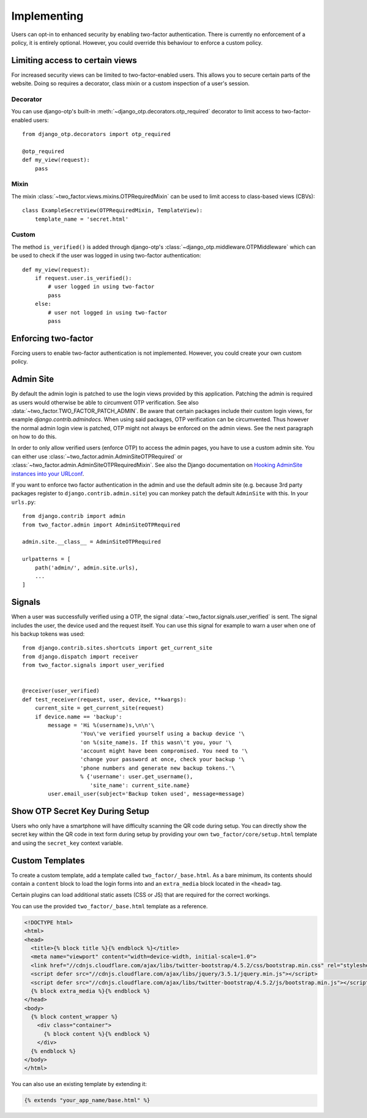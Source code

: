 Implementing
============
Users can opt-in to enhanced security by enabling two-factor authentication.
There is currently no enforcement of a policy, it is entirely optional.
However, you could override this behaviour to enforce a custom policy.

Limiting access to certain views
--------------------------------
For increased security views can be limited to two-factor-enabled users. This
allows you to secure certain parts of the website. Doing so requires a
decorator, class mixin or a custom inspection of a user's session.

Decorator
~~~~~~~~~
You can use django-otp's built-in :meth:`~django_otp.decorators.otp_required`
decorator to limit access to two-factor-enabled users::

    from django_otp.decorators import otp_required

    @otp_required
    def my_view(request):
        pass

Mixin
~~~~~
The mixin :class:`~two_factor.views.mixins.OTPRequiredMixin` can be used to
limit access to class-based views (CBVs)::

    class ExampleSecretView(OTPRequiredMixin, TemplateView):
        template_name = 'secret.html'

Custom
~~~~~~
The method ``is_verified()`` is added through django-otp's
:class:`~django_otp.middleware.OTPMiddleware` which can be used to check if the
user was logged in using two-factor authentication::

    def my_view(request):
        if request.user.is_verified():
            # user logged in using two-factor
            pass
        else:
            # user not logged in using two-factor
            pass


Enforcing two-factor
--------------------
Forcing users to enable two-factor authentication is not implemented. However,
you could create your own custom policy.


Admin Site
----------
By default the admin login is patched to use the login views provided by this
application. Patching the admin is required as users would otherwise be able
to circumvent OTP verification. See also :data:`~two_factor.TWO_FACTOR_PATCH_ADMIN`.
Be aware that certain packages include their custom login views, for example
`django.contrib.admindocs`. When using said packages, OTP verification
can be circumvented. Thus however the normal admin login view is patched,
OTP might not always be enforced on the admin views. See the next paragraph
on how to do this.

.. _Hooking AdminSite instances into your URLconf:
   https://docs.djangoproject.com/en/dev/ref/contrib/admin/#hooking-adminsite-instances-into-your-urlconf

In order to only allow verified users (enforce OTP) to access the admin pages,
you have to use a custom admin site. You can either use
:class:`~two_factor.admin.AdminSiteOTPRequired` or
:class:`~two_factor.admin.AdminSiteOTPRequiredMixin`. See also the Django
documentation on `Hooking AdminSite instances into your URLconf`_.

If you want to enforce two factor authentication in the admin and use the
default admin site (e.g.  because 3rd party packages register to
``django.contrib.admin.site``) you can monkey patch the default ``AdminSite``
with this. In your ``urls.py``::

    from django.contrib import admin
    from two_factor.admin import AdminSiteOTPRequired

    admin.site.__class__ = AdminSiteOTPRequired

    urlpatterns = [
        path('admin/', admin.site.urls),
        ...
    ]


Signals
-------
When a user was successfully verified using a OTP, the signal
:data:`~two_factor.signals.user_verified` is sent. The signal includes the
user, the device used and the request itself. You can use this signal for
example to warn a user when one of his backup tokens was used::

    from django.contrib.sites.shortcuts import get_current_site
    from django.dispatch import receiver
    from two_factor.signals import user_verified


    @receiver(user_verified)
    def test_receiver(request, user, device, **kwargs):
        current_site = get_current_site(request)
        if device.name == 'backup':
            message = 'Hi %(username)s,\n\n'\
                      'You\'ve verified yourself using a backup device '\
                      'on %(site_name)s. If this wasn\'t you, your '\
                      'account might have been compromised. You need to '\
                      'change your password at once, check your backup '\
                      'phone numbers and generate new backup tokens.'\
                      % {'username': user.get_username(),
                         'site_name': current_site.name}
            user.email_user(subject='Backup token used', message=message)


Show OTP Secret Key During Setup
--------------------------------

Users who only have a smartphone will have difficulty scanning the QR code
during setup. You can directly show the secret key within the QR code in text
form during setup by providing your own ``two_factor/core/setup.html`` template
and using the ``secret_key`` context variable.

Custom Templates
----------------
To create a custom template, add a template called ``two_factor/_base.html``.
As a bare minimum, its contents should contain a ``content`` block to load the
login forms into and an ``extra_media`` block located in the ``<head>`` tag.

Certain plugins can load additional static assets (CSS or JS) that are required
for the correct workings.

You can use the provided ``two_factor/_base.html`` template as a reference.

.. code-block:: django

    <!DOCTYPE html>
    <html>
    <head>
      <title>{% block title %}{% endblock %}</title>
      <meta name="viewport" content="width=device-width, initial-scale=1.0">
      <link href="//cdnjs.cloudflare.com/ajax/libs/twitter-bootstrap/4.5.2/css/bootstrap.min.css" rel="stylesheet" media="screen">
      <script defer src="//cdnjs.cloudflare.com/ajax/libs/jquery/3.5.1/jquery.min.js"></script>
      <script defer src="//cdnjs.cloudflare.com/ajax/libs/twitter-bootstrap/4.5.2/js/bootstrap.min.js"></script>
      {% block extra_media %}{% endblock %}
    </head>
    <body>
      {% block content_wrapper %}
        <div class="container">
          {% block content %}{% endblock %}
        </div>
      {% endblock %}
    </body>
    </html>

You can also use an existing template by extending it:

.. code-block:: django

    {% extends "your_app_name/base.html" %}
